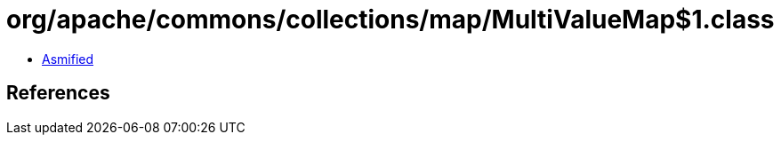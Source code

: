 = org/apache/commons/collections/map/MultiValueMap$1.class

 - link:MultiValueMap$1-asmified.java[Asmified]

== References

